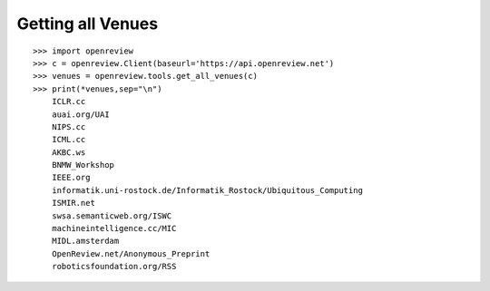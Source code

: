 Getting all Venues
==========================

::

    >>> import openreview
    >>> c = openreview.Client(baseurl='https://api.openreview.net')
    >>> venues = openreview.tools.get_all_venues(c)
    >>> print(*venues,sep="\n")
	ICLR.cc
	auai.org/UAI
	NIPS.cc
	ICML.cc
	AKBC.ws
	BNMW_Workshop
	IEEE.org
	informatik.uni-rostock.de/Informatik_Rostock/Ubiquitous_Computing
	ISMIR.net
	swsa.semanticweb.org/ISWC
	machineintelligence.cc/MIC
	MIDL.amsterdam
	OpenReview.net/Anonymous_Preprint
	roboticsfoundation.org/RSS
